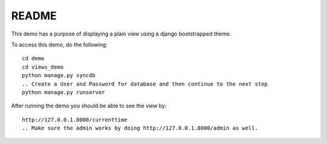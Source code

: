 README
===========================================

This demo has a purpose of displaying a plain view using a django 
bootstrapped theme.

To access this demo, do the following::
	
	cd demo
	cd views_demo
	python manage.py syncdb
	.. Create a User and Password for database and then continue to the next step
	python manage.py runserver
	
After running the demo you should be able to see the view by::
	
	http://127.0.0.1.8000/currenttime 
	.. Make sure the admin works by doing http://127.0.0.1.8000/admin as well. 
	
	